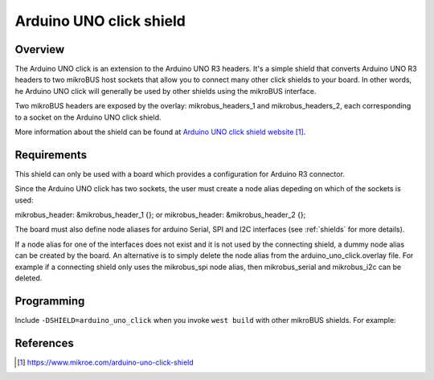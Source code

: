 .. _arduino_uno_click:

Arduino UNO click shield
########################

Overview
********

The Arduino UNO click is an extension to the Arduino UNO R3 headers.
It's a simple shield that converts Arduino UNO R3 headers to two mikroBUS
host sockets that allow you to connect many other click shields to your
board.
In other words, he Arduino UNO click will generally be used by other
shields using the mikroBUS interface.

Two mikroBUS headers are exposed by the overlay: mikrobus_headers_1 and
mikrobus_headers_2, each corresponding to a socket on the Arduino UNO
click shield.

More information about the shield can be found at
`Arduino UNO click shield website`_.

Requirements
************

This shield can only be used with a board which provides a configuration
for Arduino R3 connector.

Since the Arduino UNO click has two sockets, the user must create a node
alias depeding on which of the sockets is used:

mikrobus_header: &mikrobus_header_1 {}; or
mikrobus_header: &mikrobus_header_2 {};

The board must also define node aliases for arduino Serial,
SPI and I2C interfaces (see :ref:`shields` for more details).

If a node alias for one of the interfaces does not exist and it is not used
by the connecting shield, a dummy node alias can be created by the board.
An alternative is to simply delete the node alias from the
arduino_uno_click.overlay file. For example if a connecting shield only uses
the mikrobus_spi node alias, then mikrobus_serial and mikrobus_i2c can be deleted.

Programming
***********

Include ``-DSHIELD=arduino_uno_click`` when you invoke ``west build`` with
other mikroBUS shields. For example:

.. zephyr-app-commands::
   :zephyr-app: samples/drivers/can/counter
   :board: xmc47_relax_kit
   :shield: "arduino_uno_click mcp2518fd_click"
   :goals: build

References
**********

.. target-notes::

.. _Arduino UNO click shield website:
   https://www.mikroe.com/arduino-uno-click-shield
